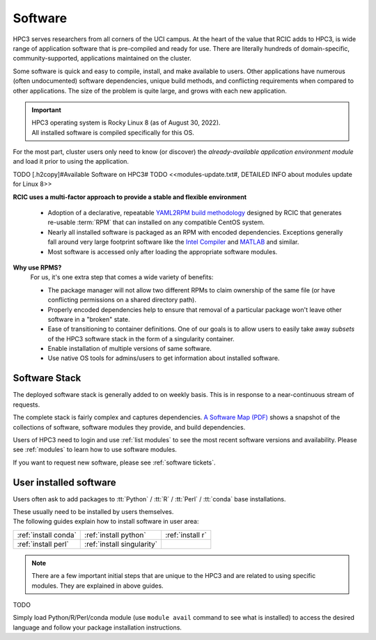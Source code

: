 .. _software:

Software 
=========

HPC3 serves researchers from all corners of the UCI campus. At the heart of the value that RCIC adds 
to HPC3, is wide range of application software that is pre-compiled and ready for use. There are 
literally hundreds of domain-specific, community-supported, applications maintained on the cluster.

Some software is quick and easy to compile, install, and make available to users. Other applications 
have numerous (often undocumented) software dependencies, unique build methods, and conflicting 
requirements when compared to other applications.
The size of the problem is quite large, and grows with each new application.

.. important:: | HPC3 operating system is Rocky Linux 8 (as of August 30, 2022).
               | All installed software is compiled specifically for this OS.

For the most part, cluster users only need to know (or discover) the
*already-available application environment module* and load it prior to using
the application. 

TODO [.h2copy]#Available Software on HPC3#
TODO <<modules-update.txt#, DETAILED INFO about modules update for Linux 8>>

**RCIC uses a multi-factor approach to provide a stable and flexible environment**

  * Adoption of a declarative, repeatable
    `YAML2RPM build methodology <https://github.com/RCIC-UCI-Public/yaml2rpm>`_ designed by RCIC  that
    generates re-usable :term:`RPM` that can installed on any compatible CentOS system.
  * Nearly all installed software is packaged as an RPM with encoded dependencies.
    Exceptions generally fall around very large footprint software like the
    `Intel Compiler <https://software.intel.com/content/www/us/en/develop/tools/compilers.html>`_
    and `MATLAB <https://www.mathworks.com>`_ and similar.
  * Most software is accessed only after loading the
    appropriate software modules.


**Why use RPMS?**
  For us, it's one extra step that comes a wide variety of benefits:

  * The package manager will not allow two different RPMs to claim ownership of the same file
    (or have conflicting permissions on a shared directory path).
  * Properly encoded dependencies help to ensure that removal of a particular package won't leave other software in a "broken" state.
  * Ease of transitioning to container definitions. One of our goals is to allow users to easily take away *subsets* of 
    the HPC3 software stack in the form of a singularity container.
  * Enable installation of  multiple versions of same software.
  * Use native OS tools for admins/users to get information about installed software.

.. _software stack:

Software Stack
--------------

The deployed software stack is generally added to on weekly basis. This is in response to a near-continuous
stream of requests. 

The complete stack is fairly complex and captures dependencies. 
`A Software Map (PDF) </_static/software-latest.pdf>`_ shows a snapshot
of the collections of software, software modules they provide, and build dependencies.

Users of HPC3 need to login and use :ref:`list modules` to see the most recent software versions and availability. 
Please see :ref:`modules` to learn how to use software modules. 

If you want to request new software, please see :ref:`software tickets`.

.. _software user installed:

User installed software
------------------------

Users often ask to add packages to :tt:`Python` / :tt:`R` / :tt:`Perl` / :tt:`conda` base installations.

| These usually need to be installed by users themselves.
| The following guides explain how to install software in user area:

===================== =========================== ================
:ref:`install conda`  :ref:`install python`       :ref:`install r`
:ref:`install perl`   :ref:`install singularity`
===================== =========================== ================

.. note:: There are a few important initial steps that are unique
          to the HPC3 and are related to using specific modules. 
          They are explained in above guides.


TODO 

Simply load  Python/R/Perl/conda module (use ``module avail`` command to
see what is installed) to access the desired language and follow your package 
installation instructions. 


